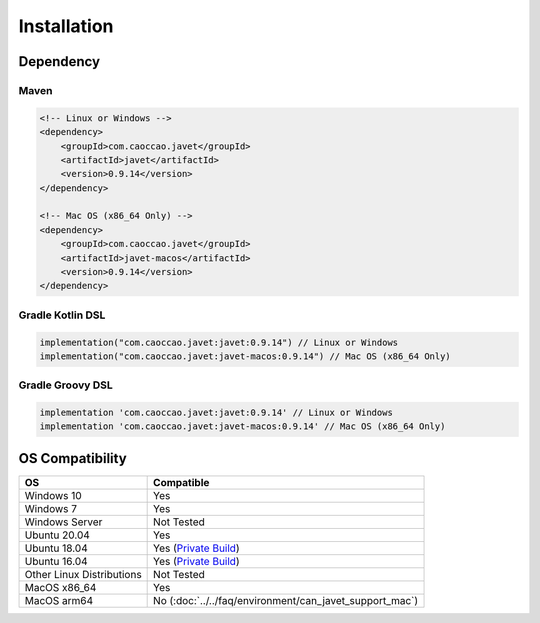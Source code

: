 ============
Installation
============

Dependency
==========

Maven
-----

.. code-block:: xml

    <!-- Linux or Windows -->
    <dependency>
        <groupId>com.caoccao.javet</groupId>
        <artifactId>javet</artifactId>
        <version>0.9.14</version>
    </dependency>

    <!-- Mac OS (x86_64 Only) -->
    <dependency>
        <groupId>com.caoccao.javet</groupId>
        <artifactId>javet-macos</artifactId>
        <version>0.9.14</version>
    </dependency>

Gradle Kotlin DSL
-----------------

.. code-block:: kotlin

    implementation("com.caoccao.javet:javet:0.9.14") // Linux or Windows
    implementation("com.caoccao.javet:javet-macos:0.9.14") // Mac OS (x86_64 Only)

Gradle Groovy DSL
-----------------

.. code-block:: groovy

    implementation 'com.caoccao.javet:javet:0.9.14' // Linux or Windows
    implementation 'com.caoccao.javet:javet-macos:0.9.14' // Mac OS (x86_64 Only)

OS Compatibility
================

=========================== =======================================================================================================================
OS                          Compatible
=========================== =======================================================================================================================
Windows 10                  Yes
Windows 7                   Yes
Windows Server              Not Tested
Ubuntu 20.04                Yes
Ubuntu 18.04                Yes (`Private Build <https://drive.google.com/drive/folders/18wcF8c-zjZg9iZeGfNSL8-bxqJwDZVEL?usp=sharing>`_)
Ubuntu 16.04                Yes (`Private Build <https://drive.google.com/drive/folders/18wcF8c-zjZg9iZeGfNSL8-bxqJwDZVEL?usp=sharing>`_)
Other Linux Distributions   Not Tested
MacOS x86_64                Yes
MacOS arm64                 No (:doc:`../../faq/environment/can_javet_support_mac`)
=========================== =======================================================================================================================
